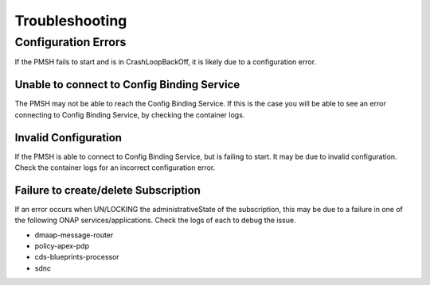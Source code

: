.. This work is licensed under a Creative Commons Attribution 4.0 International License.
.. http://creativecommons.org/licenses/by/4.0


Troubleshooting
===============

Configuration Errors
""""""""""""""""""""

If the PMSH fails to start and is in CrashLoopBackOff, it is likely due to a configuration error.

Unable to connect to Config Binding Service
^^^^^^^^^^^^^^^^^^^^^^^^^^^^^^^^^^^^^^^^^^^

The PMSH may not be able to reach the Config Binding Service. If this is the case you will be able to
see an error connecting to Config Binding Service, by checking the container logs.

Invalid Configuration
^^^^^^^^^^^^^^^^^^^^^

If the PMSH is able to connect to Config Binding Service, but is failing to start. It may be due to
invalid configuration. Check the container logs for an incorrect configuration error.

Failure to create/delete Subscription
^^^^^^^^^^^^^^^^^^^^^^^^^^^^^^^^^^^^^

If an error occurs when UN/LOCKING the administrativeState of the subscription, this may be due to a failure
in one of the following ONAP services/applications. Check the logs of each to debug the issue.

- dmaap-message-router
- policy-apex-pdp
- cds-blueprints-processor
- sdnc
